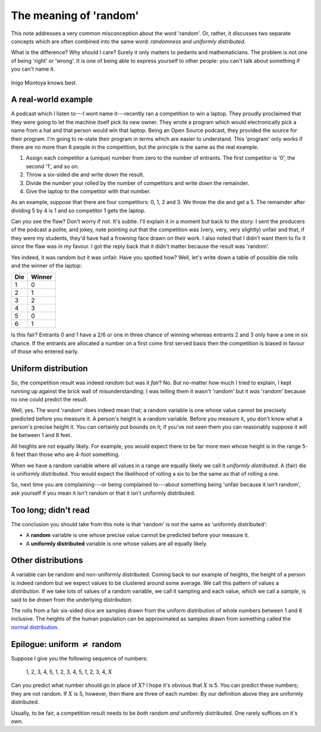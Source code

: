The meaning of 'random'
=======================

This note addresses a very common misconception about the word 'random'. Or, rather, it discusses two separate concepts
which are often combined into the same word: *randomness* and *uniformly distributed*.

What is the difference? Why should I care? Surely it only matters to pedants and mathematicians. The problem is not one
of being 'right' or 'wrong'. It is one of being able to express yourself to other people: you can't talk about something
if you can't name it.

.. figure:: random/montoya.jpg
    :alt: You keep using that word. I do not think it means what you think it means.
    :align: center

    Inigo Montoya knows best.

A real-world example
--------------------

A podcast which I listen to---I wont name it---recently ran a competition to win a laptop. They proudly proclaimed that
they were going to let the machine itself pick its new owner. They wrote a program which would electronically pick a
name from a hat and that person would win that laptop. Being an Open Source podcast, they provided the source for their
program. I'm going to re-state their program in terms which are easier to understand. This 'program' only works if there
are no more than 6 people in the competition, but the principle is the same as the real example.

1. Assign each competitor a (unique) number from zero to the number of entrants. The first competitor is '0', the second
   '1', and so on.

2. Throw a six-sided die and write down the result.

3. Divide the number your rolled by the number of competitors and write down the remainder.

4. Give the laptop to the competitor with that number.

As an example, suppose that there are four competitors: 0, 1, 2 and 3. We throw the die and get a 5. The remainder after
dividing 5 by 4 is 1 and so competitor 1 gets the laptop.

Can you see the flaw? Don't worry if not. It's subtle. I'll explain it in a moment but back to the story: I sent the
producers of the podcast a polite, and jokey, note pointing out that the competition was (very, very, very slightly)
unfair and that, if they were my students, they'd have had a frowning face drawn on their work. I also noted that I
didn't want them to fix it since the flaw was in my favour. I got the reply back that it didn't matter because the
result was 'random'.

Yes indeed, it was random but it was unfair. Have you spotted how? Well, let's write down a table of possible die rolls
and the winner of the laptop:

=== ======
Die Winner
=== ======
1   0
2   1
3   2
4   3
5   0
6   1
=== ======

Is this fair? Entrants 0 and 1 have a 2/6 or one in three chance of winning whereas entrants 2 and 3 only have a one in
six chance. If the entrants are allocated a number on a first come first served basis then the competition is biased in
favour of those who entered early.

Uniform distribution
--------------------

So, the competition result was indeed *random* but was it *fair*? No. But no-matter how much I tried to explain, I kept
running up against the brick wall of misunderstanding: I was telling them it wasn't 'random' but it *was* 'random'
because no one could predict the result.

Well, yes. The word 'random' does indeed mean that; a random variable is one whose value cannot be precisely predicted
before you measure it. A person's height is a random variable. Before you measure it, you don't know what a person's
precise height it. You can certainly put bounds on it; if you've not seen them you can reasonably suppose it will be
between 1 and 8 feet.

All heights are not equally likely. For example, you would expect there to be far more men whose height is in the range
5-6 feet than those who are 4-foot something.

When we have a random variable where all values in a range are equally likely we call it *uniformly distributed*. A
(fair) die is uniformly distributed. You would expect the likelihood of rolling a six to be the same as that of rolling
a one.

So, next time you are complaining---or being complained to---about something being 'unfair because it isn't random', ask
yourself if you mean it isn't random or that it isn't uniformly distributed.

Too long; didn't read
---------------------

The conclusion you should take from this note is that 'random' is not the same as 'uniformly distributed':

* A **random** variable is one whose precise value cannot be predicted before your measure it.
* A **uniformly distributed** variable is one whose values are all equally likely.

Other distributions
-------------------

A variable can be random and non-uniformly distributed. Coming back to our example of heights, the height of a person is
indeed random but we expect values to be clustered around some average. We call this pattern of values a *distribution*.
If we take lots of values of a random variable, we call it sampling and each value, which we call a *sample*, is said to
be *drawn* from the underlying distribution.

The rolls from a fair six-sided dice are samples drawn from the uniform distribution of whole numbers between 1 and 6
inclusive. The heights of the human population can be approximated as samples drawn from something called the
`normal distribution <http://en.wikipedia.org/wiki/Normal_distribution>`_.

Epilogue: uniform :math:`\ne` random
------------------------------------

Suppose I give you the following sequence of numbers:

    1, 2, 3, 4, 5, 1, 2, 3, 4, 5, 1, 2, 3, 4, :math:`X`

Can you predict what number should go in place of :math:`X`? I hope it's obvious that :math:`X` is 5. You can predict
these numbers; they are not random. If :math:`X` is 5, however, then there are three of each number. By our definition
above they are uniformly distributed.

Usually, to be fair, a competition result needs to be *both* random *and* uniformly distributed. One rarely suffices on
it's own.
